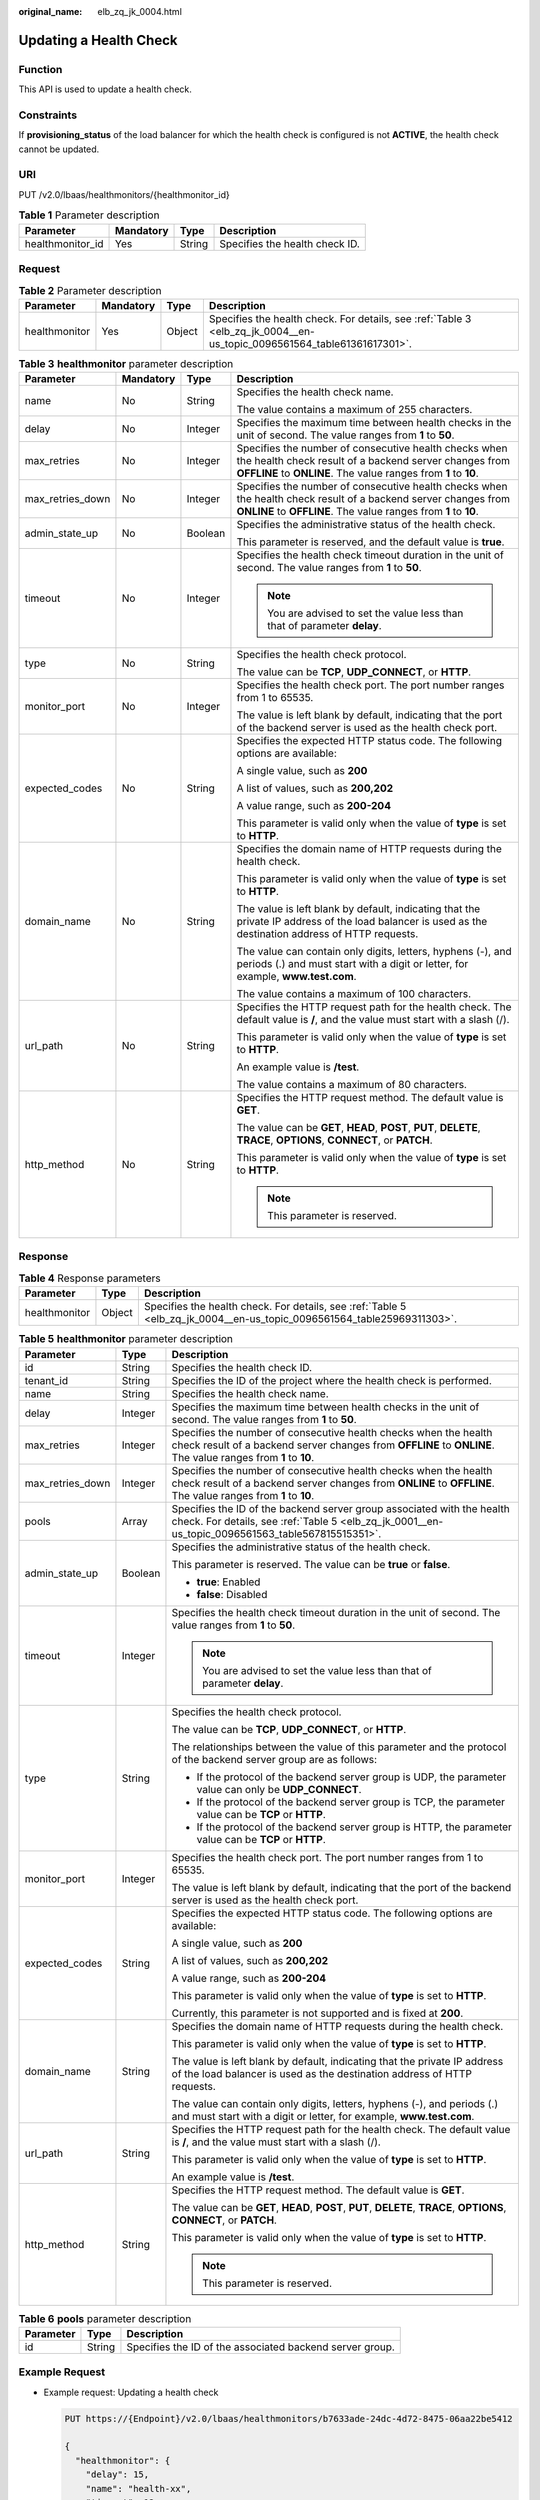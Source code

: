 :original_name: elb_zq_jk_0004.html

.. _elb_zq_jk_0004:

Updating a Health Check
=======================

Function
--------

This API is used to update a health check.

Constraints
-----------

If **provisioning_status** of the load balancer for which the health check is configured is not **ACTIVE**, the health check cannot be updated.

URI
---

PUT /v2.0/lbaas/healthmonitors/{healthmonitor_id}

.. table:: **Table 1** Parameter description

   ================ ========= ====== ==============================
   Parameter        Mandatory Type   Description
   ================ ========= ====== ==============================
   healthmonitor_id Yes       String Specifies the health check ID.
   ================ ========= ====== ==============================

Request
-------

.. table:: **Table 2** Parameter description

   +---------------+-----------+--------+------------------------------------------------------------------------------------------------------------------------+
   | Parameter     | Mandatory | Type   | Description                                                                                                            |
   +===============+===========+========+========================================================================================================================+
   | healthmonitor | Yes       | Object | Specifies the health check. For details, see :ref:`Table 3 <elb_zq_jk_0004__en-us_topic_0096561564_table61361617301>`. |
   +---------------+-----------+--------+------------------------------------------------------------------------------------------------------------------------+

.. _elb_zq_jk_0004__en-us_topic_0096561564_table61361617301:

.. table:: **Table 3** **healthmonitor** parameter description

   +------------------+-----------------+-----------------+-----------------------------------------------------------------------------------------------------------------------------------------------------------------------------------+
   | Parameter        | Mandatory       | Type            | Description                                                                                                                                                                       |
   +==================+=================+=================+===================================================================================================================================================================================+
   | name             | No              | String          | Specifies the health check name.                                                                                                                                                  |
   |                  |                 |                 |                                                                                                                                                                                   |
   |                  |                 |                 | The value contains a maximum of 255 characters.                                                                                                                                   |
   +------------------+-----------------+-----------------+-----------------------------------------------------------------------------------------------------------------------------------------------------------------------------------+
   | delay            | No              | Integer         | Specifies the maximum time between health checks in the unit of second. The value ranges from **1** to **50**.                                                                    |
   +------------------+-----------------+-----------------+-----------------------------------------------------------------------------------------------------------------------------------------------------------------------------------+
   | max_retries      | No              | Integer         | Specifies the number of consecutive health checks when the health check result of a backend server changes from **OFFLINE** to **ONLINE**. The value ranges from **1** to **10**. |
   +------------------+-----------------+-----------------+-----------------------------------------------------------------------------------------------------------------------------------------------------------------------------------+
   | max_retries_down | No              | Integer         | Specifies the number of consecutive health checks when the health check result of a backend server changes from **ONLINE** to **OFFLINE**. The value ranges from **1** to **10**. |
   +------------------+-----------------+-----------------+-----------------------------------------------------------------------------------------------------------------------------------------------------------------------------------+
   | admin_state_up   | No              | Boolean         | Specifies the administrative status of the health check.                                                                                                                          |
   |                  |                 |                 |                                                                                                                                                                                   |
   |                  |                 |                 | This parameter is reserved, and the default value is **true**.                                                                                                                    |
   +------------------+-----------------+-----------------+-----------------------------------------------------------------------------------------------------------------------------------------------------------------------------------+
   | timeout          | No              | Integer         | Specifies the health check timeout duration in the unit of second. The value ranges from **1** to **50**.                                                                         |
   |                  |                 |                 |                                                                                                                                                                                   |
   |                  |                 |                 | .. note::                                                                                                                                                                         |
   |                  |                 |                 |                                                                                                                                                                                   |
   |                  |                 |                 |    You are advised to set the value less than that of parameter **delay**.                                                                                                        |
   +------------------+-----------------+-----------------+-----------------------------------------------------------------------------------------------------------------------------------------------------------------------------------+
   | type             | No              | String          | Specifies the health check protocol.                                                                                                                                              |
   |                  |                 |                 |                                                                                                                                                                                   |
   |                  |                 |                 | The value can be **TCP**, **UDP_CONNECT**, or **HTTP**.                                                                                                                           |
   +------------------+-----------------+-----------------+-----------------------------------------------------------------------------------------------------------------------------------------------------------------------------------+
   | monitor_port     | No              | Integer         | Specifies the health check port. The port number ranges from 1 to 65535.                                                                                                          |
   |                  |                 |                 |                                                                                                                                                                                   |
   |                  |                 |                 | The value is left blank by default, indicating that the port of the backend server is used as the health check port.                                                              |
   +------------------+-----------------+-----------------+-----------------------------------------------------------------------------------------------------------------------------------------------------------------------------------+
   | expected_codes   | No              | String          | Specifies the expected HTTP status code. The following options are available:                                                                                                     |
   |                  |                 |                 |                                                                                                                                                                                   |
   |                  |                 |                 | A single value, such as **200**                                                                                                                                                   |
   |                  |                 |                 |                                                                                                                                                                                   |
   |                  |                 |                 | A list of values, such as **200,202**                                                                                                                                             |
   |                  |                 |                 |                                                                                                                                                                                   |
   |                  |                 |                 | A value range, such as **200-204**                                                                                                                                                |
   |                  |                 |                 |                                                                                                                                                                                   |
   |                  |                 |                 | This parameter is valid only when the value of **type** is set to **HTTP**.                                                                                                       |
   +------------------+-----------------+-----------------+-----------------------------------------------------------------------------------------------------------------------------------------------------------------------------------+
   | domain_name      | No              | String          | Specifies the domain name of HTTP requests during the health check.                                                                                                               |
   |                  |                 |                 |                                                                                                                                                                                   |
   |                  |                 |                 | This parameter is valid only when the value of **type** is set to **HTTP**.                                                                                                       |
   |                  |                 |                 |                                                                                                                                                                                   |
   |                  |                 |                 | The value is left blank by default, indicating that the private IP address of the load balancer is used as the destination address of HTTP requests.                              |
   |                  |                 |                 |                                                                                                                                                                                   |
   |                  |                 |                 | The value can contain only digits, letters, hyphens (-), and periods (.) and must start with a digit or letter, for example, **www.test.com**.                                    |
   |                  |                 |                 |                                                                                                                                                                                   |
   |                  |                 |                 | The value contains a maximum of 100 characters.                                                                                                                                   |
   +------------------+-----------------+-----------------+-----------------------------------------------------------------------------------------------------------------------------------------------------------------------------------+
   | url_path         | No              | String          | Specifies the HTTP request path for the health check. The default value is **/**, and the value must start with a slash (/).                                                      |
   |                  |                 |                 |                                                                                                                                                                                   |
   |                  |                 |                 | This parameter is valid only when the value of **type** is set to **HTTP**.                                                                                                       |
   |                  |                 |                 |                                                                                                                                                                                   |
   |                  |                 |                 | An example value is **/test**.                                                                                                                                                    |
   |                  |                 |                 |                                                                                                                                                                                   |
   |                  |                 |                 | The value contains a maximum of 80 characters.                                                                                                                                    |
   +------------------+-----------------+-----------------+-----------------------------------------------------------------------------------------------------------------------------------------------------------------------------------+
   | http_method      | No              | String          | Specifies the HTTP request method. The default value is **GET**.                                                                                                                  |
   |                  |                 |                 |                                                                                                                                                                                   |
   |                  |                 |                 | The value can be **GET**, **HEAD**, **POST**, **PUT**, **DELETE**, **TRACE**, **OPTIONS**, **CONNECT**, or **PATCH**.                                                             |
   |                  |                 |                 |                                                                                                                                                                                   |
   |                  |                 |                 | This parameter is valid only when the value of **type** is set to **HTTP**.                                                                                                       |
   |                  |                 |                 |                                                                                                                                                                                   |
   |                  |                 |                 | .. note::                                                                                                                                                                         |
   |                  |                 |                 |                                                                                                                                                                                   |
   |                  |                 |                 |    This parameter is reserved.                                                                                                                                                    |
   +------------------+-----------------+-----------------+-----------------------------------------------------------------------------------------------------------------------------------------------------------------------------------+

Response
--------

.. table:: **Table 4** Response parameters

   +---------------+--------+------------------------------------------------------------------------------------------------------------------------+
   | Parameter     | Type   | Description                                                                                                            |
   +===============+========+========================================================================================================================+
   | healthmonitor | Object | Specifies the health check. For details, see :ref:`Table 5 <elb_zq_jk_0004__en-us_topic_0096561564_table25969311303>`. |
   +---------------+--------+------------------------------------------------------------------------------------------------------------------------+

.. _elb_zq_jk_0004__en-us_topic_0096561564_table25969311303:

.. table:: **Table 5** **healthmonitor** parameter description

   +-----------------------+-----------------------+-----------------------------------------------------------------------------------------------------------------------------------------------------------------------------------+
   | Parameter             | Type                  | Description                                                                                                                                                                       |
   +=======================+=======================+===================================================================================================================================================================================+
   | id                    | String                | Specifies the health check ID.                                                                                                                                                    |
   +-----------------------+-----------------------+-----------------------------------------------------------------------------------------------------------------------------------------------------------------------------------+
   | tenant_id             | String                | Specifies the ID of the project where the health check is performed.                                                                                                              |
   +-----------------------+-----------------------+-----------------------------------------------------------------------------------------------------------------------------------------------------------------------------------+
   | name                  | String                | Specifies the health check name.                                                                                                                                                  |
   +-----------------------+-----------------------+-----------------------------------------------------------------------------------------------------------------------------------------------------------------------------------+
   | delay                 | Integer               | Specifies the maximum time between health checks in the unit of second. The value ranges from **1** to **50**.                                                                    |
   +-----------------------+-----------------------+-----------------------------------------------------------------------------------------------------------------------------------------------------------------------------------+
   | max_retries           | Integer               | Specifies the number of consecutive health checks when the health check result of a backend server changes from **OFFLINE** to **ONLINE**. The value ranges from **1** to **10**. |
   +-----------------------+-----------------------+-----------------------------------------------------------------------------------------------------------------------------------------------------------------------------------+
   | max_retries_down      | Integer               | Specifies the number of consecutive health checks when the health check result of a backend server changes from **ONLINE** to **OFFLINE**. The value ranges from **1** to **10**. |
   +-----------------------+-----------------------+-----------------------------------------------------------------------------------------------------------------------------------------------------------------------------------+
   | pools                 | Array                 | Specifies the ID of the backend server group associated with the health check. For details, see :ref:`Table 5 <elb_zq_jk_0001__en-us_topic_0096561563_table567815515351>`.        |
   +-----------------------+-----------------------+-----------------------------------------------------------------------------------------------------------------------------------------------------------------------------------+
   | admin_state_up        | Boolean               | Specifies the administrative status of the health check.                                                                                                                          |
   |                       |                       |                                                                                                                                                                                   |
   |                       |                       | This parameter is reserved. The value can be **true** or **false**.                                                                                                               |
   |                       |                       |                                                                                                                                                                                   |
   |                       |                       | -  **true**: Enabled                                                                                                                                                              |
   |                       |                       | -  **false**: Disabled                                                                                                                                                            |
   +-----------------------+-----------------------+-----------------------------------------------------------------------------------------------------------------------------------------------------------------------------------+
   | timeout               | Integer               | Specifies the health check timeout duration in the unit of second. The value ranges from **1** to **50**.                                                                         |
   |                       |                       |                                                                                                                                                                                   |
   |                       |                       | .. note::                                                                                                                                                                         |
   |                       |                       |                                                                                                                                                                                   |
   |                       |                       |    You are advised to set the value less than that of parameter **delay**.                                                                                                        |
   +-----------------------+-----------------------+-----------------------------------------------------------------------------------------------------------------------------------------------------------------------------------+
   | type                  | String                | Specifies the health check protocol.                                                                                                                                              |
   |                       |                       |                                                                                                                                                                                   |
   |                       |                       | The value can be **TCP**, **UDP_CONNECT**, or **HTTP**.                                                                                                                           |
   |                       |                       |                                                                                                                                                                                   |
   |                       |                       | The relationships between the value of this parameter and the protocol of the backend server group are as follows:                                                                |
   |                       |                       |                                                                                                                                                                                   |
   |                       |                       | -  If the protocol of the backend server group is UDP, the parameter value can only be **UDP_CONNECT**.                                                                           |
   |                       |                       | -  If the protocol of the backend server group is TCP, the parameter value can be **TCP** or **HTTP**.                                                                            |
   |                       |                       | -  If the protocol of the backend server group is HTTP, the parameter value can be **TCP** or **HTTP**.                                                                           |
   +-----------------------+-----------------------+-----------------------------------------------------------------------------------------------------------------------------------------------------------------------------------+
   | monitor_port          | Integer               | Specifies the health check port. The port number ranges from 1 to 65535.                                                                                                          |
   |                       |                       |                                                                                                                                                                                   |
   |                       |                       | The value is left blank by default, indicating that the port of the backend server is used as the health check port.                                                              |
   +-----------------------+-----------------------+-----------------------------------------------------------------------------------------------------------------------------------------------------------------------------------+
   | expected_codes        | String                | Specifies the expected HTTP status code. The following options are available:                                                                                                     |
   |                       |                       |                                                                                                                                                                                   |
   |                       |                       | A single value, such as **200**                                                                                                                                                   |
   |                       |                       |                                                                                                                                                                                   |
   |                       |                       | A list of values, such as **200,202**                                                                                                                                             |
   |                       |                       |                                                                                                                                                                                   |
   |                       |                       | A value range, such as **200-204**                                                                                                                                                |
   |                       |                       |                                                                                                                                                                                   |
   |                       |                       | This parameter is valid only when the value of **type** is set to **HTTP**.                                                                                                       |
   |                       |                       |                                                                                                                                                                                   |
   |                       |                       | Currently, this parameter is not supported and is fixed at **200**.                                                                                                               |
   +-----------------------+-----------------------+-----------------------------------------------------------------------------------------------------------------------------------------------------------------------------------+
   | domain_name           | String                | Specifies the domain name of HTTP requests during the health check.                                                                                                               |
   |                       |                       |                                                                                                                                                                                   |
   |                       |                       | This parameter is valid only when the value of **type** is set to **HTTP**.                                                                                                       |
   |                       |                       |                                                                                                                                                                                   |
   |                       |                       | The value is left blank by default, indicating that the private IP address of the load balancer is used as the destination address of HTTP requests.                              |
   |                       |                       |                                                                                                                                                                                   |
   |                       |                       | The value can contain only digits, letters, hyphens (-), and periods (.) and must start with a digit or letter, for example, **www.test.com**.                                    |
   +-----------------------+-----------------------+-----------------------------------------------------------------------------------------------------------------------------------------------------------------------------------+
   | url_path              | String                | Specifies the HTTP request path for the health check. The default value is **/**, and the value must start with a slash (/).                                                      |
   |                       |                       |                                                                                                                                                                                   |
   |                       |                       | This parameter is valid only when the value of **type** is set to **HTTP**.                                                                                                       |
   |                       |                       |                                                                                                                                                                                   |
   |                       |                       | An example value is **/test**.                                                                                                                                                    |
   +-----------------------+-----------------------+-----------------------------------------------------------------------------------------------------------------------------------------------------------------------------------+
   | http_method           | String                | Specifies the HTTP request method. The default value is **GET**.                                                                                                                  |
   |                       |                       |                                                                                                                                                                                   |
   |                       |                       | The value can be **GET**, **HEAD**, **POST**, **PUT**, **DELETE**, **TRACE**, **OPTIONS**, **CONNECT**, or **PATCH**.                                                             |
   |                       |                       |                                                                                                                                                                                   |
   |                       |                       | This parameter is valid only when the value of **type** is set to **HTTP**.                                                                                                       |
   |                       |                       |                                                                                                                                                                                   |
   |                       |                       | .. note::                                                                                                                                                                         |
   |                       |                       |                                                                                                                                                                                   |
   |                       |                       |    This parameter is reserved.                                                                                                                                                    |
   +-----------------------+-----------------------+-----------------------------------------------------------------------------------------------------------------------------------------------------------------------------------+

.. table:: **Table 6** **pools** parameter description

   +-----------+--------+----------------------------------------------------------+
   | Parameter | Type   | Description                                              |
   +===========+========+==========================================================+
   | id        | String | Specifies the ID of the associated backend server group. |
   +-----------+--------+----------------------------------------------------------+

Example Request
---------------

-  Example request: Updating a health check

   .. code-block:: text

      PUT https://{Endpoint}/v2.0/lbaas/healthmonitors/b7633ade-24dc-4d72-8475-06aa22be5412

      {
        "healthmonitor": {
          "delay": 15,
          "name": "health-xx",
          "timeout": 12
         }
      }

Example Response
----------------

-  Example response

   .. code-block::

      {
        "healthmonitor": {
          "name": "health-xx",
          "admin_state_up": true,
          "tenant_id": "145483a5107745e9b3d80f956713e6a3",
          "domain_name": null,
          "delay": 15,
          "expected_codes": "200",
          "max_retries": 10,
          "max_retries_down": 5,
          "http_method": "GET",
          "timeout": 12,
          "pools": [
            {
              "id": "bb44bffb-05d9-412c-9d9c-b189d9e14193"
            }
          ],
          "url_path": "/",
          "type": "HTTP",
          "id": "2dca3867-98c5-4cde-8f2c-b89ae6bd7e36",
          "monitor_port": 112
        }
      }

Status Code
-----------

For details, see :ref:`Status Codes <elb_gc_1102>`.

